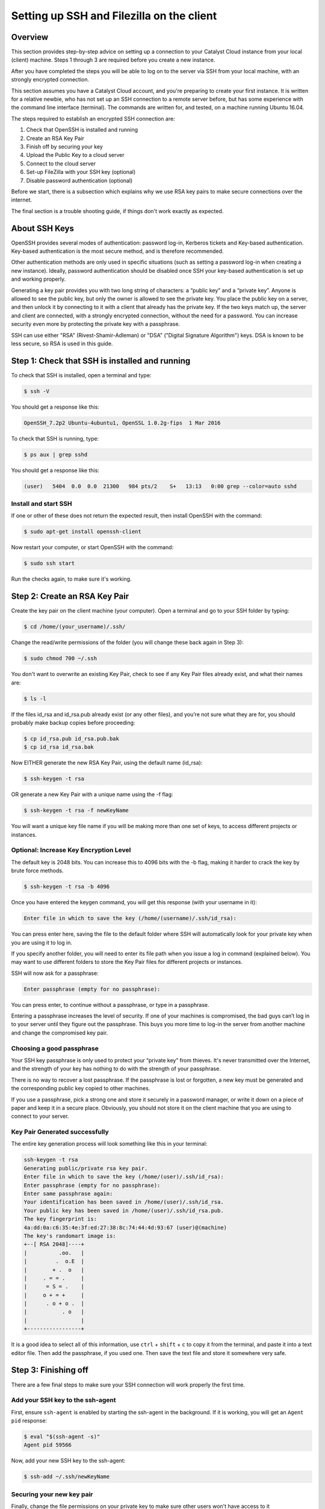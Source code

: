 .. _ssh-filezilla-setup:

################################################
Setting up SSH and Filezilla on the client
################################################


********
Overview
********

This section provides step-by-step advice on setting up a connection
to your Catalyst Cloud instance from your local (client) machine.
Steps 1 through 3 are required before you create a new instance.

After you have completed the steps you will be able to log
on to the server via SSH from your local machine, with an strongly
encrypted connection.

This section assumes you have a Catalyst Cloud account, and you're 
preparing to create your first instance. It is written for a relative newbie, 
who has not set up an SSH connection to a remote server before, but has some
experience with the command line interface (terminal). The commands are 
written for, and tested, on a machine running Ubuntu 16.04.

The steps required to establish an encrypted SSH connection are:

1. Check that OpenSSH is installed and running
2. Create an RSA Key Pair
3. Finish off by securing your key
4. Upload the Public Key to a cloud server
5. Connect to the cloud server
6. Set-up FileZilla with your SSH key (optional)
7. Disable password authentication (optional)

Before we start, there is a subsection which explains
why we use RSA key pairs to make secure connections over 
the internet. 

The final section is a trouble shooting guide, if things
don't work exactly as expected.

**************
About SSH Keys
**************

OpenSSH provides several modes of authentication: password log-in, Kerberos 
tickets and Key-based authentication. Key-based authentication is the most 
secure method, and is therefore recommended. 

Other authentication methods are only used in specific situations (such as 
setting a password log-in when creating a new instance). Ideally, password 
authentication should be disabled once SSH your key-based authentication 
is set up and working properly.

Generating a key pair provides you with two long string of characters: 
a “public key” and a “private key”. Anyone is allowed to see the public key, 
but only the owner is allowed to see the private key. You place the public key 
on a server, and then unlock it by connecting to it with a client that already 
has the private key. If the two keys match up, the server and client are 
connected, with a strongly encrypted connection, without the need for 
a password. You can increase security even more by protecting the private key 
with a passphrase.

SSH can use either "RSA" (Rivest-Shamir-Adleman) or "DSA" ("Digital Signature Algorithm") keys. 
DSA is known to be less secure, so RSA is used in this guide.


******************************************
Step 1: Check that SSH is installed and running 
******************************************

To check that SSH is installed, open a terminal and type:

.. code-block:: bash
  
  $ ssh -V
 
 
You should get a response like this:
 
.. code-block:: bash
  
  OpenSSH_7.2p2 Ubuntu-4ubuntu1, OpenSSL 1.0.2g-fips  1 Mar 2016
 
 
To check that SSH is running, type:
 
.. code-block:: bash
  
  $ ps aux | grep sshd
 
 
You should get a response like this:
 
.. code-block:: bash
 
  (user)   5404  0.0  0.0  21300   984 pts/2    S+   13:13   0:00 grep --color=auto sshd
 
 
 
Install and start SSH
=====================
 
If one or other of these does not return the expected result, then install
OpenSSH with the command:
 
.. code-block:: bash
 
  $ sudo apt-get install openssh-client
  

Now restart your computer, or start OpenSSH with the command:
 
.. code-block:: bash
 
  $ sudo ssh start


Run the checks again, to make sure it's working.
 

******************************************
 Step 2: Create an RSA Key Pair
******************************************
 
Create the key pair on the client machine (your computer). 
Open a terminal and go to your SSH folder by typing:

.. code-block:: bash

  $ cd /home/(your_username)/.ssh/

Change the read/write permissions of the folder (you will change
these back again in Step 3):

.. code-block:: bash

  $ sudo chmod 700 ~/.ssh

You don't want to overwrite an existing Key Pair, check to see if any 
Key Pair files already exist, and what their names are:


.. code-block:: bash

  $ ls -l

If the files id_rsa and id_rsa.pub already exist (or any other files), 
and you’re not sure what they are for, you should probably make backup 
copies before proceeding:

.. code-block:: bash

  $ cp id_rsa.pub id_rsa.pub.bak
  $ cp id_rsa id_rsa.bak

Now EITHER generate the new RSA Key Pair, using the default name (id_rsa):

.. code-block:: bash

  $ ssh-keygen -t rsa

OR generate a new Key Pair with a unique name using the -f flag:

.. code-block:: bash

  $ ssh-keygen -t rsa -f newKeyName

You will want a unique key file name if you will be making more 
than one set of keys, to access different projects or instances. 

Optional: Increase Key Encryption Level
=======================================
  
The default key is 2048 bits. You can increase this to 4096 bits with the -b flag,
making it harder to crack the key by brute force methods.

.. code-block:: bash

  $ ssh-keygen -t rsa -b 4096


Once you have entered the keygen command, you will get this response (with your username in it):

.. code-block:: bash

  Enter file in which to save the key (/home/(username)/.ssh/id_rsa):

You can press enter here, saving the file to the default folder where SSH will automatically 
look for your private key when you are using it to log in.  

If you specify another folder, you will need to enter its file path when you 
issue a log in command (explained below).  You may want to use different folders
to store the Key Pair files for different projects or instances.

SSH will now ask for a passphrase:

.. code-block:: BASH

  Enter passphrase (empty for no passphrase):

You can press enter, to continue without a passphrase, or type in a passphrase. 

Entering a passphrase increases the level of security. If one of your machines is compromised, 
the bad guys can’t log in to your server until they figure out the passphrase. This buys you 
more time to log-in the server from another machine and change the compromised key pair.

Choosing a good passphrase
==========================

Your SSH key passphrase is only used to protect your “private key” from thieves. 
It's never transmitted over the Internet, and the strength of your key has nothing to do 
with the strength of your passphrase.

There is no way to recover a lost passphrase. If the passphrase is lost or forgotten, 
a new key must be generated and the corresponding public key copied to other machines.

If you use a passphrase, pick a strong one and store it securely in a password manager, 
or write it down on a piece of paper and keep it in a secure place. Obviously, you should 
not store it on the client machine that you are using to connect to your server.


Key Pair Generated successfully
===============================

The entire key generation process will look something like this in your terminal:

.. code-block:: BASH

  ssh-keygen -t rsa
  Generating public/private rsa key pair.
  Enter file in which to save the key (/home/(user)/.ssh/id_rsa): 
  Enter passphrase (empty for no passphrase): 
  Enter same passphrase again: 
  Your identification has been saved in /home/(user)/.ssh/id_rsa.
  Your public key has been saved in /home/(user)/.ssh/id_rsa.pub.
  The key fingerprint is:
  4a:dd:0a:c6:35:4e:3f:ed:27:38:8c:74:44:4d:93:67 (user)@(machine)
  The key's randomart image is:
  +--[ RSA 2048]----+
  |          .oo.   |
  |         .  o.E  |
  |        + .  o   |
  |     . = = .     |
  |      = S = .    |
  |     o + = +     |
  |      . o + o .  |
  |           . o   |
  |                 |
  +-----------------+

It is a good idea to select all of this information, use ``ctrl`` + ``shift`` + ``c`` to copy it
from the terminal, and paste it into a text editor file.  Then add the passphrase, if you used
one. Then save the text file and store it somewhere very safe.

******************************************
 Step 3: Finishing off
******************************************

There are a few final steps to make sure your SSH connection
will work properly the first time.

Add your SSH key to the ssh-agent
====================================

First, ensure ``ssh-agent`` is enabled by starting the ssh-agent in the background.
If it is working, you will get an ``Agent pid`` response:

.. code-block:: bash

  $ eval "$(ssh-agent -s)"
  Agent pid 59566

Now, add your new SSH key to the ssh-agent:

.. code-block:: bash

  $ ssh-add ~/.ssh/newKeyName


Securing your new key pair
==========================

Finally, change the file permissions on your private key to make sure other
users won't have access to it

.. code-block:: bash

  $ cd ~/.ssh
  $ chmod 600 myNewKey


.. warning:: 

  If you fail to do this, you may get an error when you try to use the
  key: ``Permissions... are too open. This private key will be ignored''
  
  
Repeat Steps 2 to 3 for each Instance
=====================================

On OpenStack (and the Catalyst Cloud), each instance can have only one Key Pair,
and one public IP address. 

That means will need to repeat steps 2 to 3 for each instance that you wish to access
with SSH. This is where it becomes important to think about using unique Key Pair
file names, which reflect the name of the instance they will be attached to.

There are some other implications:

* If you want to access one instance from multiple machines, you need to install the same Key Pair on each machine. 

* If you want multiple users to access one instance, then each user must to install the same Key Pair on their machine. 

* If you install a Key Pair on only one machine, which it is subsequently lost, stolen or destroyed, then you may have a significant problem.  

It is advisable to make copies of your private and public Key Pair files and store them 
somewhere safe (e.g. on an encrypted USB drive). *This might be a good moment to do that.*


******************************************
Step 4: Upload the Public Key to Cloud Server
******************************************

Now it's time to place the public key on the virtual server. 
You will need to open the public key file, to copy and upload it. 
Assuming you use gedit as a text editor, open a terminal and type:

.. code-block:: bash

  $ sudo gedit /home/(user)/.ssh/myNewKey.pub

On your Catalyst Cloud dashboard select “Import Key Pair”:

[ Insert image here ]

Enter a key pair name, then copy and paste your public key 
from your text editor into the box. 


Transfer Client Key to Host with command line (if you must)
===============================================================

If you can log in to a computer over SSH using a password, you can 
transfer your RSA key to the server by using the terminal command:

.. code-block:: bash

  $ ssh-copy-id <username>@<host>

Where <username> and <host> should be replaced by your username 
and the name of the computer you're transferring your key to.

The method above uses the default port 22. If you are not using port 22, 
then issue the command with a -p flag and the port number: 

.. code-block:: bash

  $ ssh-copy-id "<username>@<host> -p <port_number>"

Another method is to copy the public key file to the server and 
concatenate it onto the authorized_keys file manually. 

First, make a backup of the authorised_keys file, then concatenate the Public Key:

.. code-block:: bash

  $ cp authorized_keys authorized_keys_Backup
  $ cat myNewKey.pub >> authorized_keys

You can copy the public key into the new machine's authorized_keys file 
with the ssh-copy-id command. Make sure to replace the example username and IP address below.

.. code-block:: bash

  $ ssh-copy-id ubuntu@<public_IP>

Alternatively, you can paste in the keys using SSH:

.. code-block:: bash

  $ cat ~/.ssh/myNewKey.pub | ssh ubuntu@<public_IP> "mkdir -p ~/.ssh && cat >>  ~/.ssh/authorized_keys" ]

No matter which command you chose, you should then see something like:

.. code-block:: bash

  The authenticity of host 'public_IP (public_IP)' can't be established.
  RSA key fingerprint is b1:2d:33:67:ce:35:4d:5f:f3:a8:cd:c0:c4:48:86:12.
  Are you sure you want to continue connecting (yes/no)? yes
  Warning: Permanently added '<public_IP>' (RSA) to the list of known hosts.
  ubuntu@public_IP's password: 

Type in your password and continue.


******************************************
Step 5: Connecting to the new Instance 
******************************************

You can now connect to the SSH service using the floating public IP that you 
associated with your instance in the previous step. On your Catalyst Cloud Dashboard the
IP address address is visible in the Instances list or under the Floating IPs tab in Access & Security.

.. code-block:: bash

  $ ssh -i ~/<myKeyName> ubuntu@<public_IP>

If you have set a passphrase, you will be asked to enter the passphrase now.

.. warning::

 Sometimes your machine will open a dialog box asking for your *password*.
 What it actually wants is the *passphrase* you set when creating the key pair.
 This can be confusing if you were expecting to be asked for a passphrase in
 terminal window. 
 Just enter you passphrase into the dialog box and continue.
 
Success
=======

You should be able to interact with your new instance as you would any Ubuntu server.

And from now on, you only need to enter this command in the terminal to access the
instance:

.. code-block:: bash

  $ ssh ubuntu@<Public_IP>


******************************************
Step 6: Use FileZilla with an SSH key (optional)
******************************************

Filezilla gives you a GUI overview of your Instance’s filesystem, with the ability 
to quickly and easily upload or download files from your local machine to the 
cloud server using SFTP (SSH File Transfer Protocol). 

You can access the server with Filezilla by using the password, if you want, 
but using your Key Pair encryption is much safer. And if you want to disable 
password login for security reasons (see below), you’ll need to set up 
Filezilla to utilise the private key you have now created.

Open the menu ``Edit`` > ``Preferences…`` then navigate to ``Connection`` > ``SFTP``.

[insert image]

Add your private key file by clicking the ``Add keyfile…`` button, choosing
``all file types`` and navigating to your new private key file (e.g. /home/(user)/.myNewKey).  

Note: you may have to select ``View`` > ``Show Hidden Files`` to get to the **.ssh/** folder: 

When you select the private key file, Filezilla will ask if you want to convert it to a PPK file. 
Say yes, add a new filename,  and save it in the same folder.  To avoid confusion, 
the new filename should be something like ``myNewKey_fz.ppk`` (make sure to add the .ppk suffix).

Now go to ``File`` > ``Site Manager…`` and add a ``New Site``.

Enter the details as required:

  **Host:** the floating Public IP address attached to your instance

  **Port:** 22 (if using the default port)

  **Protocol:** SFTP - SSH File Transfer Protocol

  **Logon Type:** Key file

  **User:** ubuntu (or your chosen distribution name) 

  **Key File:** browse to the .ppk file you just created
  
[ Insert Image ]

Then click ``OK``

Now you can access your cloud server’s file system by opening Filezilla 
and clicking, or right-clicking, on the server symbol at the top left corner 
of the Filezilla window, then selecting the site you just created. 

******************************************
Step 7: Disable Password Authentication (optional)
******************************************

If you have followed the steps above, including saving a copy of your 
Key Pair in a secure place, you should always be able to log in to your 
server with an SSH key. 

You should should now consider disabling password authentication altogether.
It is recommended to disable password authentication unless you have a 
specific reason not to.

To disable password authentication
==================================

Log in to your instance and make a backup of your ``sshd_config`` file 
by copying it to your home directory, or by making a read-only copy in ``/etc/ssh`` by doing:

.. code-block:: bash

  $ sudo cp /etc/ssh/sshd_config /etc/ssh/sshd_config.factory-defaults
  $ sudo chmod a-w /etc/ssh/sshd_config.factory-defaults
  
Then open up the SSH config file with nano:

.. code-block:: bash

  $ sudo nano /etc/ssh/sshd_config

Find the line that includes **PermitRootLogin** and modify it to ensure that users can only connect with their SSH key:

.. code-block:: bash
  
  PermitRootLogin without-password

Also look for the line:

.. code-block:: bash

  #PasswordAuthentication yes
  
Uncomment it (delete the #), and change ``yes`` to ``no``:

.. code-block:: bash

  PasswordAuthentication no
  
Once you've made your changes you can save the file with ``ctrl`` + ``X``,
then entering ``Y`` to save changes.

Now apply the changes with the command:

.. code-block:: bash

  $ reload ssh

Now you should only be able to log in using a secure SSH connection.

*****************
Troubleshooting
*****************

Detaching or Changing the Key on an Instance
============================================

You cannot detach a Key from an instance, or modify it once attached.  
The only way to assign a new Key Pair to an instance is to:

* Make a Snapshot of the instance
* Create a new Instance from the Snapshot
* Attach a new Key to the new instance while you are creating it

Adding or changing a passphrase
===============================

You can change the passphrase for an existing private key without regenerating the keypair. 
Just type the following command:

.. code-block:: bash

 $ ssh-keygen -p

.. code-block:: bash

 # Start the SSH key creation process
 Enter file in which the key is (/Users/you/.ssh/id_rsa): [Hit enter]
 Key has comment '/Users/you/.ssh/id_rsa'
 Enter new passphrase (empty for no passphrase): [Type new passphrase]
 Enter same passphrase again: [Type it again]
 Your identification has been saved with the new passphrase.

If your key already has a passphrase, you will be prompted to enter it before you can change to a new passphrase.

Encrypted Home Directory
========================

If you have an encrypted home directory, SSH cannot access your authorized_keys 
file because it is inside your encrypted home directory and won't be available 
until after you are authenticated. Therefore, SSH will default to password authentication.

To solve this, create a folder outside your home named /etc/ssh/<username> 
(replace "<username>" with your actual username). This directory should have 755 permissions 
and be owned by the user. Move the authorized_keys file into it. The authorized_keys file 
should have 644 permissions and be owned by the user.

Then edit your ``/etc/ssh/sshd_config`` file with nano bby adding:

.. code-block:: bash

  AuthorizedKeysFile    /etc/ssh/%u/authorized_keys

Finally, restart ssh with:

.. code-block:: bash

  $ sudo service ssh restart
  
The next time you connect with SSH you should not have to enter your password.

Password requested (not passphrase)
=========================

If you are not prompted for the passphrase, and instead get:

.. code-block:: bash

  $ ubuntu@<Public_IP> password:
  
Log in to the server and ensure that the file: ``/etc/ssh/sshd_config`` contains 
the following lines, and that they are uncommented:

.. code-block:: bash

  PubkeyAuthentication yes
  RSAAuthentication yes
  
If not; add them, or uncomment them. Then restart OpenSSH, and try logging in again. 
If you get the passphrase prompt now, then you're logging in with a key.

Permission denied (publickey)
=============================

If you're sure you've correctly configured sshd_config, copied your ID, 
and have your private key in the .ssh directory, and still getting this error:

.. code-block:: bash

  Permission denied (publickey).
  
Chances are the permissions for your /home/<user> (folder) or ~/.ssh/authorized_keys 
(file) are too accessible, by OpenSSH standards. You can get rid of this problem 
by issuing the following chmod commands:

.. code-block:: bash

  chmod go-w ~/     (explain)
  chmod 700 ~/.ssh
  chmod 600 ~/.ssh/authorized_keys
  
  
Error: Agent admitted failure to sign using the key
===================================================

This error occurs when the ssh-agent on the client is not managing the key. 
Issue the following commands to fix: 

.. code-block:: bash
  $ ssh-add

This command should be entered after you have copied your public key to the host computer.


Remote Host Identification Has Changed
======================================

You get this scary message.

.. code-block:: bash

  @@@@@@@@@@@@@@@@@@@@@@@@@@@@@@@@@@@@@@@@@@@@@@@@@
  @    WARNING: REMOTE HOST IDENTIFICATION HAS CHANGED!     @
  @@@@@@@@@@@@@@@@@@@@@@@@@@@@@@@@@@@@@@@@@@@@@@@@@
  IT IS POSSIBLE THAT SOMEONE IS DOING SOMETHING NASTY!
  Someone could be eavesdropping on you right now (man-in-the-middle attack)!
  It is also possible that a host key has just been changed.
  The fingerprint for the ECDSA key sent by the remote host is
  SHA256:aGZ5Fs+qEf4ESngJdksqAcn+L4H7WeOwY8nu0HsR7c4.
  Please contact your system administrator.
  Add correct host key in /home/(user)/.ssh/known_hosts to get rid of this message.
  Offending ECDSA key in /home/(user)/.ssh/known_hosts:2
  remove with:
  ssh-keygen -f "/home/(user)/.ssh/known_hosts" -R <Public_IP>
  ECDSA host key for <Public_IP> has changed and you have requested strict checking.
  Host key verification failed.

Just do what it says in that third-to-last line. In your local terminal type:

.. code-block:: bash

  $ ssh-keygen -f "/home/(user)/.ssh/known_hosts" -R <Public_IP>
